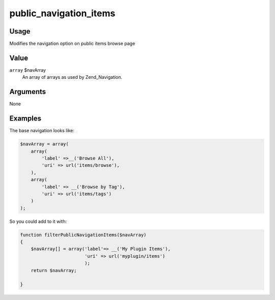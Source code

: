 #######################
public_navigation_items
#######################

*****
Usage
*****

Modifies the navigation option on public items browse page


*****
Value
*****

``array`` $navArray
    An array of arrays as used by Zend_Navigation.

*********
Arguments
*********

None

********
Examples
********

The base navigation looks like:

.. code-block:: php

        $navArray = array(
            array(
                'label' =>__('Browse All'),
                'uri' => url('items/browse'),
            ),
            array(
                'label' => __('Browse by Tag'),
                'uri' => url('items/tags')
            )
        );


So you could add to it with:

.. code-block:: php

    function filterPublicNavigationItems($navArray)
    {
        $navArray[] = array('label'=> __('My Plugin Items'),
                            'uri' => url('myplugin/items')
                            );
        return $navArray;                            
    
    }
